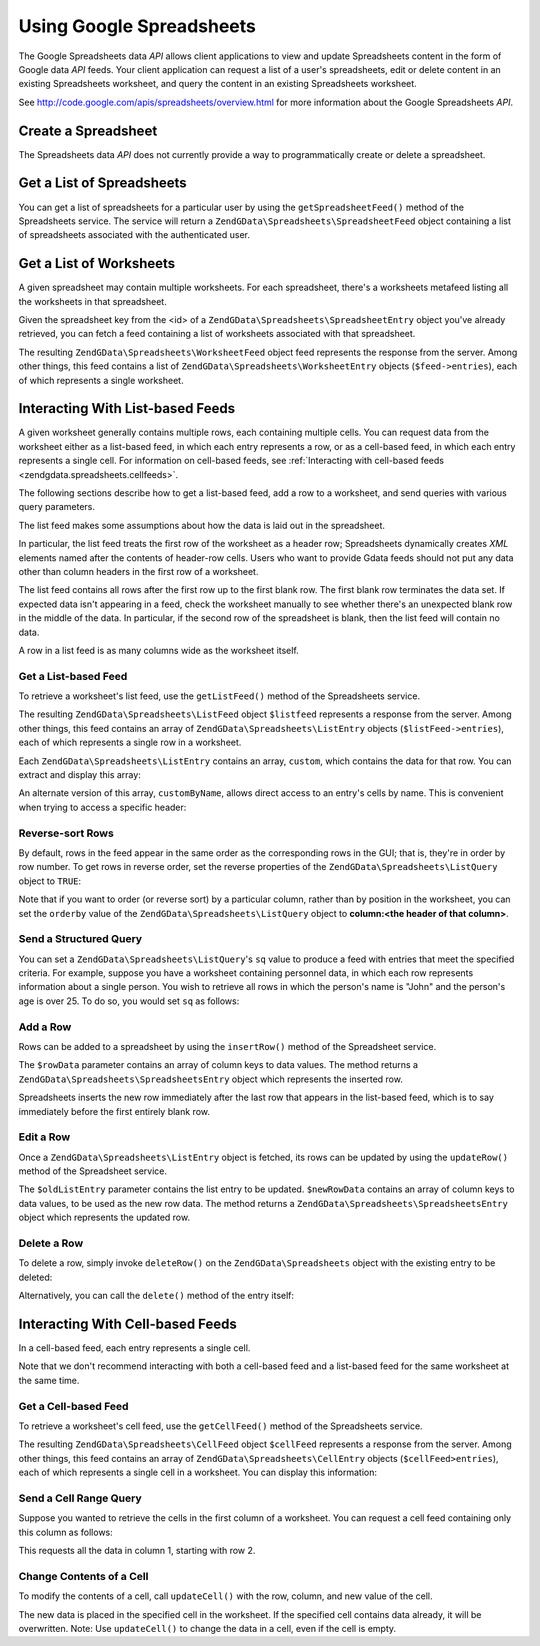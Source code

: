 .. _zendgdata.spreadsheets:

Using Google Spreadsheets
=========================

The Google Spreadsheets data *API* allows client applications to view and update Spreadsheets content in the form
of Google data *API* feeds. Your client application can request a list of a user's spreadsheets, edit or delete
content in an existing Spreadsheets worksheet, and query the content in an existing Spreadsheets worksheet.

See `http://code.google.com/apis/spreadsheets/overview.html`_ for more information about the Google Spreadsheets
*API*.

.. _zendgdata.spreadsheets.creating:

Create a Spreadsheet
--------------------

The Spreadsheets data *API* does not currently provide a way to programmatically create or delete a spreadsheet.

.. _zendgdata.spreadsheets.listspreadsheets:

Get a List of Spreadsheets
--------------------------

You can get a list of spreadsheets for a particular user by using the ``getSpreadsheetFeed()`` method of the
Spreadsheets service. The service will return a ``ZendGData\Spreadsheets\SpreadsheetFeed`` object containing a
list of spreadsheets associated with the authenticated user.

.. code-block:: php
   :linenos:

   $service = ZendGData\Spreadsheets::AUTH_SERVICE_NAME;
   $client = ZendGData\ClientLogin::getHttpClient($user, $pass, $service);
   $spreadsheetService = new ZendGData\Spreadsheets($client);
   $feed = $spreadsheetService->getSpreadsheetFeed();

.. _zendgdata.spreadsheets.listworksheets:

Get a List of Worksheets
------------------------

A given spreadsheet may contain multiple worksheets. For each spreadsheet, there's a worksheets metafeed listing
all the worksheets in that spreadsheet.

Given the spreadsheet key from the <id> of a ``ZendGData\Spreadsheets\SpreadsheetEntry`` object you've already
retrieved, you can fetch a feed containing a list of worksheets associated with that spreadsheet.

.. code-block:: php
   :linenos:

   $query = new ZendGData\Spreadsheets\DocumentQuery();
   $query->setSpreadsheetKey($spreadsheetKey);
   $feed = $spreadsheetService->getWorksheetFeed($query);

The resulting ``ZendGData\Spreadsheets\WorksheetFeed`` object feed represents the response from the server. Among
other things, this feed contains a list of ``ZendGData\Spreadsheets\WorksheetEntry`` objects (``$feed->entries``),
each of which represents a single worksheet.

.. _zendgdata.spreadsheets.listfeeds:

Interacting With List-based Feeds
---------------------------------

A given worksheet generally contains multiple rows, each containing multiple cells. You can request data from the
worksheet either as a list-based feed, in which each entry represents a row, or as a cell-based feed, in which each
entry represents a single cell. For information on cell-based feeds, see :ref:`Interacting with cell-based feeds
<zendgdata.spreadsheets.cellfeeds>`.

The following sections describe how to get a list-based feed, add a row to a worksheet, and send queries with
various query parameters.

The list feed makes some assumptions about how the data is laid out in the spreadsheet.

In particular, the list feed treats the first row of the worksheet as a header row; Spreadsheets dynamically
creates *XML* elements named after the contents of header-row cells. Users who want to provide Gdata feeds should
not put any data other than column headers in the first row of a worksheet.

The list feed contains all rows after the first row up to the first blank row. The first blank row terminates the
data set. If expected data isn't appearing in a feed, check the worksheet manually to see whether there's an
unexpected blank row in the middle of the data. In particular, if the second row of the spreadsheet is blank, then
the list feed will contain no data.

A row in a list feed is as many columns wide as the worksheet itself.

.. _zendgdata.spreadsheets.listfeeds.get:

Get a List-based Feed
^^^^^^^^^^^^^^^^^^^^^

To retrieve a worksheet's list feed, use the ``getListFeed()`` method of the Spreadsheets service.

.. code-block:: php
   :linenos:

   $query = new ZendGData\Spreadsheets\ListQuery();
   $query->setSpreadsheetKey($spreadsheetKey);
   $query->setWorksheetId($worksheetId);
   $listFeed = $spreadsheetService->getListFeed($query);

The resulting ``ZendGData\Spreadsheets\ListFeed`` object ``$listfeed`` represents a response from the server.
Among other things, this feed contains an array of ``ZendGData\Spreadsheets\ListEntry`` objects
(``$listFeed->entries``), each of which represents a single row in a worksheet.

Each ``ZendGData\Spreadsheets\ListEntry`` contains an array, ``custom``, which contains the data for that row. You
can extract and display this array:

.. code-block:: php
   :linenos:

   $rowData = $listFeed->entries[1]->getCustom();
   foreach($rowData as $customEntry) {
     echo $customEntry->getColumnName() . " = " . $customEntry->getText();
   }

An alternate version of this array, ``customByName``, allows direct access to an entry's cells by name. This is
convenient when trying to access a specific header:

.. code-block:: php
   :linenos:

   $customEntry = $listFeed->entries[1]->getCustomByName('my_heading');
   echo $customEntry->getColumnName() . " = " . $customEntry->getText();

.. _zendgdata.spreadsheets.listfeeds.reverse:

Reverse-sort Rows
^^^^^^^^^^^^^^^^^

By default, rows in the feed appear in the same order as the corresponding rows in the GUI; that is, they're in
order by row number. To get rows in reverse order, set the reverse properties of the
``ZendGData\Spreadsheets\ListQuery`` object to ``TRUE``:

.. code-block:: php
   :linenos:

   $query = new ZendGData\Spreadsheets\ListQuery();
   $query->setSpreadsheetKey($spreadsheetKey);
   $query->setWorksheetId($worksheetId);
   $query->setReverse('true');
   $listFeed = $spreadsheetService->getListFeed($query);

Note that if you want to order (or reverse sort) by a particular column, rather than by position in the worksheet,
you can set the ``orderby`` value of the ``ZendGData\Spreadsheets\ListQuery`` object to **column:<the header of
that column>**.

.. _zendgdata.spreadsheets.listfeeds.sq:

Send a Structured Query
^^^^^^^^^^^^^^^^^^^^^^^

You can set a ``ZendGData\Spreadsheets\ListQuery``'s ``sq`` value to produce a feed with entries that meet the
specified criteria. For example, suppose you have a worksheet containing personnel data, in which each row
represents information about a single person. You wish to retrieve all rows in which the person's name is "John"
and the person's age is over 25. To do so, you would set ``sq`` as follows:

.. code-block:: php
   :linenos:

   $query = new ZendGData\Spreadsheets\ListQuery();
   $query->setSpreadsheetKey($spreadsheetKey);
   $query->setWorksheetId($worksheetId);
   $query->setSpreadsheetQuery('name=John and age>25');
   $listFeed = $spreadsheetService->getListFeed($query);

.. _zendgdata.spreadsheets.listfeeds.addrow:

Add a Row
^^^^^^^^^

Rows can be added to a spreadsheet by using the ``insertRow()`` method of the Spreadsheet service.

.. code-block:: php
   :linenos:

   $insertedListEntry = $spreadsheetService->insertRow($rowData,
                                                       $spreadsheetKey,
                                                       $worksheetId);

The ``$rowData`` parameter contains an array of column keys to data values. The method returns a
``ZendGData\Spreadsheets\SpreadsheetsEntry`` object which represents the inserted row.

Spreadsheets inserts the new row immediately after the last row that appears in the list-based feed, which is to
say immediately before the first entirely blank row.

.. _zendgdata.spreadsheets.listfeeds.editrow:

Edit a Row
^^^^^^^^^^

Once a ``ZendGData\Spreadsheets\ListEntry`` object is fetched, its rows can be updated by using the
``updateRow()`` method of the Spreadsheet service.

.. code-block:: php
   :linenos:

   $updatedListEntry = $spreadsheetService->updateRow($oldListEntry,
                                                      $newRowData);

The ``$oldListEntry`` parameter contains the list entry to be updated. ``$newRowData`` contains an array of column
keys to data values, to be used as the new row data. The method returns a
``ZendGData\Spreadsheets\SpreadsheetsEntry`` object which represents the updated row.

.. _zendgdata.spreadsheets.listfeeds.deleterow:

Delete a Row
^^^^^^^^^^^^

To delete a row, simply invoke ``deleteRow()`` on the ``ZendGData\Spreadsheets`` object with the existing entry to
be deleted:

.. code-block:: php
   :linenos:

   $spreadsheetService->deleteRow($listEntry);

Alternatively, you can call the ``delete()`` method of the entry itself:

.. code-block:: php
   :linenos:

   $listEntry->delete();

.. _zendgdata.spreadsheets.cellfeeds:

Interacting With Cell-based Feeds
---------------------------------

In a cell-based feed, each entry represents a single cell.

Note that we don't recommend interacting with both a cell-based feed and a list-based feed for the same worksheet
at the same time.

.. _zendgdata.spreadsheets.cellfeeds.get:

Get a Cell-based Feed
^^^^^^^^^^^^^^^^^^^^^

To retrieve a worksheet's cell feed, use the ``getCellFeed()`` method of the Spreadsheets service.

.. code-block:: php
   :linenos:

   $query = new ZendGData\Spreadsheets\CellQuery();
   $query->setSpreadsheetKey($spreadsheetKey);
   $query->setWorksheetId($worksheetId);
   $cellFeed = $spreadsheetService->getCellFeed($query);

The resulting ``ZendGData\Spreadsheets\CellFeed`` object ``$cellFeed`` represents a response from the server.
Among other things, this feed contains an array of ``ZendGData\Spreadsheets\CellEntry`` objects
(``$cellFeed>entries``), each of which represents a single cell in a worksheet. You can display this information:

.. code-block:: php
   :linenos:

   foreach($cellFeed as $cellEntry) {
     $row = $cellEntry->cell->getRow();
     $col = $cellEntry->cell->getColumn();
     $val = $cellEntry->cell->getText();
     echo "$row, $col = $val\n";
   }

.. _zendgdata.spreadsheets.cellfeeds.cellrangequery:

Send a Cell Range Query
^^^^^^^^^^^^^^^^^^^^^^^

Suppose you wanted to retrieve the cells in the first column of a worksheet. You can request a cell feed containing
only this column as follows:

.. code-block:: php
   :linenos:

   $query = new ZendGData\Spreadsheets\CellQuery();
   $query->setMinCol(1);
   $query->setMaxCol(1);
   $query->setMinRow(2);
   $feed = $spreadsheetService->getCellsFeed($query);

This requests all the data in column 1, starting with row 2.

.. _zendgdata.spreadsheets.cellfeeds.updatecell:

Change Contents of a Cell
^^^^^^^^^^^^^^^^^^^^^^^^^

To modify the contents of a cell, call ``updateCell()`` with the row, column, and new value of the cell.

.. code-block:: php
   :linenos:

   $updatedCell = $spreadsheetService->updateCell($row,
                                                  $col,
                                                  $inputValue,
                                                  $spreadsheetKey,
                                                  $worksheetId);

The new data is placed in the specified cell in the worksheet. If the specified cell contains data already, it will
be overwritten. Note: Use ``updateCell()`` to change the data in a cell, even if the cell is empty.



.. _`http://code.google.com/apis/spreadsheets/overview.html`: http://code.google.com/apis/spreadsheets/overview.html
